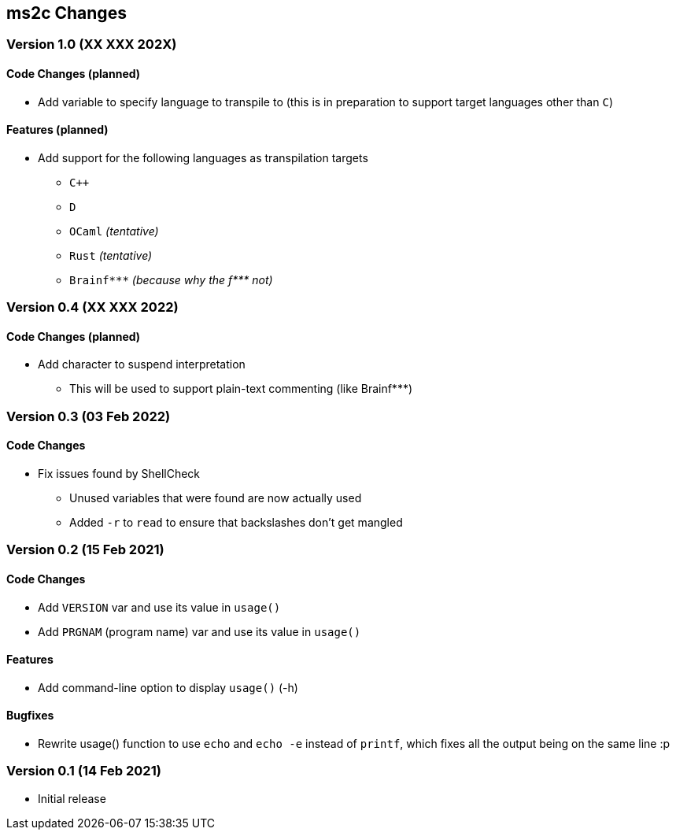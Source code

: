 ms2c Changes
------------

Version 1.0 (XX XXX 202X)
~~~~~~~~~~~~~~~~~~~~~~~~~

Code Changes (planned)
^^^^^^^^^^^^^^^^^^^^^^
* Add variable to specify language to transpile to (this is in preparation to support target languages other than `C`)

Features (planned)
^^^^^^^^^^^^^^^^^^
* Add support for the following languages as transpilation targets
** `C++`
** `D`
** `OCaml` _(tentative)_
** `Rust` _(tentative)_
** `Brainf***` _(because why the f$$***$$ not)_

Version 0.4 (XX XXX 2022)
~~~~~~~~~~~~~~~~~~~~~~~~~

Code Changes (planned)
^^^^^^^^^^^^^^^^^^^^^^
* Add character to suspend interpretation
** This will be used to support plain-text commenting (like Brainf***)

Version 0.3 (03 Feb 2022)
~~~~~~~~~~~~~~~~~~~~~~~~~

Code Changes
^^^^^^^^^^^^

* Fix issues found by ShellCheck
** Unused variables that were found are now actually used
** Added `-r` to `read` to ensure that backslashes don't get mangled

Version 0.2 (15 Feb 2021)
~~~~~~~~~~~~~~~~~~~~~~~~~

Code Changes
^^^^^^^^^^^^

* Add `VERSION` var and use its value in `usage()`
* Add `PRGNAM` (program name) var and use its value in `usage()`

Features
^^^^^^^^

* Add command-line option to display `usage()` (-h)

Bugfixes
^^^^^^^^

* Rewrite usage() function to use `echo` and `echo -e` instead of `printf`, which fixes all the output being on the same line :p

Version 0.1 (14 Feb 2021)
~~~~~~~~~~~~~~~~~~~~~~~~~

* Initial release

